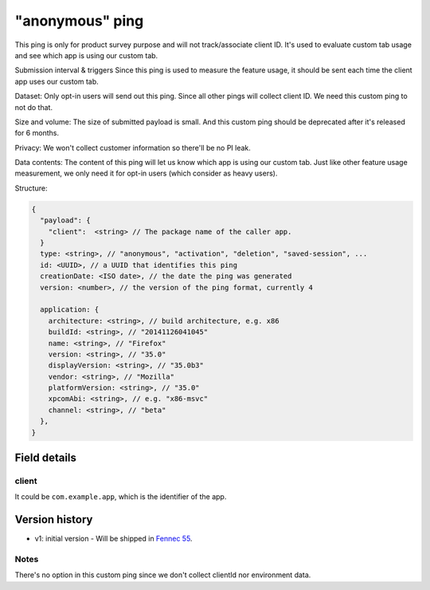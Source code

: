 
"anonymous" ping
============

This ping is only for product survey purpose and will not track/associate client ID. It's used
to evaluate custom tab usage and see which app is using our custom tab.

Submission interval & triggers
Since this ping is used to measure the feature usage, it should be sent each time the client app uses our custom tab.

Dataset:
Only opt-in users will send out this ping.
Since all other pings will collect client ID. We need this custom ping to not do that.

Size and volume:
The size of submitted payload is small. And this custom ping should be deprecated after it's released for 6 months.

Privacy:
We won't collect customer information so there'll be no PI leak.

Data contents:
The content of this ping will let us know which app is using our custom tab.
Just like other feature usage measurement, we only need it for opt-in users (which consider as heavy users).

Structure:

.. code-block:: js

    {
      "payload": {
        "client":  <string> // The package name of the caller app.
      }
      type: <string>, // "anonymous", "activation", "deletion", "saved-session", ...
      id: <UUID>, // a UUID that identifies this ping
      creationDate: <ISO date>, // the date the ping was generated
      version: <number>, // the version of the ping format, currently 4

      application: {
        architecture: <string>, // build architecture, e.g. x86
        buildId: <string>, // "20141126041045"
        name: <string>, // "Firefox"
        version: <string>, // "35.0"
        displayVersion: <string>, // "35.0b3"
        vendor: <string>, // "Mozilla"
        platformVersion: <string>, // "35.0"
        xpcomAbi: <string>, // e.g. "x86-msvc"
        channel: <string>, // "beta"
      },
    }

Field details
-------------

client
~~~~~~
It could be ``com.example.app``, which is the identifier of the app.

Version history
---------------
* v1: initial version - Will be shipped in `Fennec 55 <https://bugzilla.mozilla.org/show_bug.cgi?id=1329157>`_.

Notes
~~~~~
There's no option in this custom ping since we don't collect clientId nor environment data.